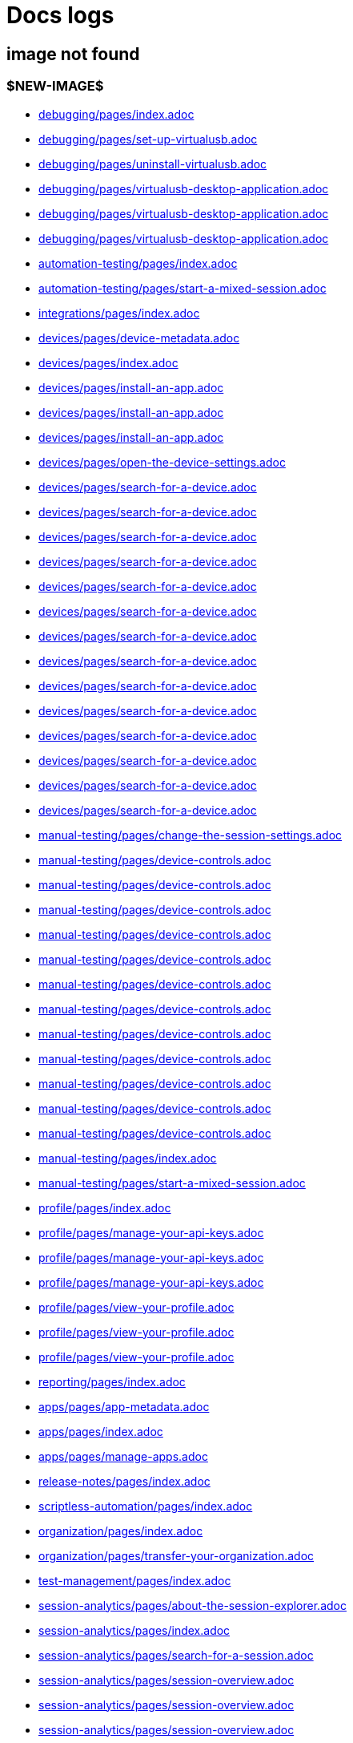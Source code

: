 = Docs logs

== image not found

=== $NEW-IMAGE$

- xref:../docs/modules/debugging/pages/index.adoc[debugging/pages/index.adoc]
- xref:../docs/modules/debugging/pages/set-up-virtualusb.adoc[debugging/pages/set-up-virtualusb.adoc]
- xref:../docs/modules/debugging/pages/uninstall-virtualusb.adoc[debugging/pages/uninstall-virtualusb.adoc]
- xref:../docs/modules/debugging/pages/virtualusb-desktop-application.adoc[debugging/pages/virtualusb-desktop-application.adoc]
- xref:../docs/modules/debugging/pages/virtualusb-desktop-application.adoc[debugging/pages/virtualusb-desktop-application.adoc]
- xref:../docs/modules/debugging/pages/virtualusb-desktop-application.adoc[debugging/pages/virtualusb-desktop-application.adoc]
- xref:../docs/modules/automation-testing/pages/index.adoc[automation-testing/pages/index.adoc]
- xref:../docs/modules/automation-testing/pages/start-a-mixed-session.adoc[automation-testing/pages/start-a-mixed-session.adoc]
- xref:../docs/modules/integrations/pages/index.adoc[integrations/pages/index.adoc]
- xref:../docs/modules/devices/pages/device-metadata.adoc[devices/pages/device-metadata.adoc]
- xref:../docs/modules/devices/pages/index.adoc[devices/pages/index.adoc]
- xref:../docs/modules/devices/pages/install-an-app.adoc[devices/pages/install-an-app.adoc]
- xref:../docs/modules/devices/pages/install-an-app.adoc[devices/pages/install-an-app.adoc]
- xref:../docs/modules/devices/pages/install-an-app.adoc[devices/pages/install-an-app.adoc]
- xref:../docs/modules/devices/pages/open-the-device-settings.adoc[devices/pages/open-the-device-settings.adoc]
- xref:../docs/modules/devices/pages/search-for-a-device.adoc[devices/pages/search-for-a-device.adoc]
- xref:../docs/modules/devices/pages/search-for-a-device.adoc[devices/pages/search-for-a-device.adoc]
- xref:../docs/modules/devices/pages/search-for-a-device.adoc[devices/pages/search-for-a-device.adoc]
- xref:../docs/modules/devices/pages/search-for-a-device.adoc[devices/pages/search-for-a-device.adoc]
- xref:../docs/modules/devices/pages/search-for-a-device.adoc[devices/pages/search-for-a-device.adoc]
- xref:../docs/modules/devices/pages/search-for-a-device.adoc[devices/pages/search-for-a-device.adoc]
- xref:../docs/modules/devices/pages/search-for-a-device.adoc[devices/pages/search-for-a-device.adoc]
- xref:../docs/modules/devices/pages/search-for-a-device.adoc[devices/pages/search-for-a-device.adoc]
- xref:../docs/modules/devices/pages/search-for-a-device.adoc[devices/pages/search-for-a-device.adoc]
- xref:../docs/modules/devices/pages/search-for-a-device.adoc[devices/pages/search-for-a-device.adoc]
- xref:../docs/modules/devices/pages/search-for-a-device.adoc[devices/pages/search-for-a-device.adoc]
- xref:../docs/modules/devices/pages/search-for-a-device.adoc[devices/pages/search-for-a-device.adoc]
- xref:../docs/modules/devices/pages/search-for-a-device.adoc[devices/pages/search-for-a-device.adoc]
- xref:../docs/modules/devices/pages/search-for-a-device.adoc[devices/pages/search-for-a-device.adoc]
- xref:../docs/modules/manual-testing/pages/change-the-session-settings.adoc[manual-testing/pages/change-the-session-settings.adoc]
- xref:../docs/modules/manual-testing/pages/device-controls.adoc[manual-testing/pages/device-controls.adoc]
- xref:../docs/modules/manual-testing/pages/device-controls.adoc[manual-testing/pages/device-controls.adoc]
- xref:../docs/modules/manual-testing/pages/device-controls.adoc[manual-testing/pages/device-controls.adoc]
- xref:../docs/modules/manual-testing/pages/device-controls.adoc[manual-testing/pages/device-controls.adoc]
- xref:../docs/modules/manual-testing/pages/device-controls.adoc[manual-testing/pages/device-controls.adoc]
- xref:../docs/modules/manual-testing/pages/device-controls.adoc[manual-testing/pages/device-controls.adoc]
- xref:../docs/modules/manual-testing/pages/device-controls.adoc[manual-testing/pages/device-controls.adoc]
- xref:../docs/modules/manual-testing/pages/device-controls.adoc[manual-testing/pages/device-controls.adoc]
- xref:../docs/modules/manual-testing/pages/device-controls.adoc[manual-testing/pages/device-controls.adoc]
- xref:../docs/modules/manual-testing/pages/device-controls.adoc[manual-testing/pages/device-controls.adoc]
- xref:../docs/modules/manual-testing/pages/device-controls.adoc[manual-testing/pages/device-controls.adoc]
- xref:../docs/modules/manual-testing/pages/device-controls.adoc[manual-testing/pages/device-controls.adoc]
- xref:../docs/modules/manual-testing/pages/index.adoc[manual-testing/pages/index.adoc]
- xref:../docs/modules/manual-testing/pages/start-a-mixed-session.adoc[manual-testing/pages/start-a-mixed-session.adoc]
- xref:../docs/modules/profile/pages/index.adoc[profile/pages/index.adoc]
- xref:../docs/modules/profile/pages/manage-your-api-keys.adoc[profile/pages/manage-your-api-keys.adoc]
- xref:../docs/modules/profile/pages/manage-your-api-keys.adoc[profile/pages/manage-your-api-keys.adoc]
- xref:../docs/modules/profile/pages/manage-your-api-keys.adoc[profile/pages/manage-your-api-keys.adoc]
- xref:../docs/modules/profile/pages/view-your-profile.adoc[profile/pages/view-your-profile.adoc]
- xref:../docs/modules/profile/pages/view-your-profile.adoc[profile/pages/view-your-profile.adoc]
- xref:../docs/modules/profile/pages/view-your-profile.adoc[profile/pages/view-your-profile.adoc]
- xref:../docs/modules/reporting/pages/index.adoc[reporting/pages/index.adoc]
- xref:../docs/modules/apps/pages/app-metadata.adoc[apps/pages/app-metadata.adoc]
- xref:../docs/modules/apps/pages/index.adoc[apps/pages/index.adoc]
- xref:../docs/modules/apps/pages/manage-apps.adoc[apps/pages/manage-apps.adoc]
- xref:../docs/modules/release-notes/pages/index.adoc[release-notes/pages/index.adoc]
- xref:../docs/modules/scriptless-automation/pages/index.adoc[scriptless-automation/pages/index.adoc]
- xref:../docs/modules/organization/pages/index.adoc[organization/pages/index.adoc]
- xref:../docs/modules/organization/pages/transfer-your-organization.adoc[organization/pages/transfer-your-organization.adoc]
- xref:../docs/modules/test-management/pages/index.adoc[test-management/pages/index.adoc]
- xref:../docs/modules/session-analytics/pages/about-the-session-explorer.adoc[session-analytics/pages/about-the-session-explorer.adoc]
- xref:../docs/modules/session-analytics/pages/index.adoc[session-analytics/pages/index.adoc]
- xref:../docs/modules/session-analytics/pages/search-for-a-session.adoc[session-analytics/pages/search-for-a-session.adoc]
- xref:../docs/modules/session-analytics/pages/session-overview.adoc[session-analytics/pages/session-overview.adoc]
- xref:../docs/modules/session-analytics/pages/session-overview.adoc[session-analytics/pages/session-overview.adoc]
- xref:../docs/modules/session-analytics/pages/session-overview.adoc[session-analytics/pages/session-overview.adoc]
- xref:../docs/modules/resources/pages/index.adoc[resources/pages/index.adoc]
- xref:../docs/modules/integrations/pages/testrail/add-to-desired-capabilities.adoc[integrations/pages/testrail/add-to-desired-capabilities.adoc]
- xref:../docs/modules/devices/pages/local-devices/configure-ios-voiceover.adoc[devices/pages/local-devices/configure-ios-voiceover.adoc]
- xref:../docs/modules/devices/pages/local-devices/configure-ios-voiceover.adoc[devices/pages/local-devices/configure-ios-voiceover.adoc]
- xref:../docs/modules/devices/pages/local-devices/configure-ios-voiceover.adoc[devices/pages/local-devices/configure-ios-voiceover.adoc]
- xref:../docs/modules/devices/pages/local-devices/configure-ios-voiceover.adoc[devices/pages/local-devices/configure-ios-voiceover.adoc]
- xref:../docs/modules/reporting/pages/device-summary-report/manage-the-report.adoc[reporting/pages/device-summary-report/manage-the-report.adoc]
- xref:../docs/modules/reporting/pages/device-summary-report/manage-the-report.adoc[reporting/pages/device-summary-report/manage-the-report.adoc]
- xref:../docs/modules/reporting/pages/device-summary-report/report-metadata.adoc[reporting/pages/device-summary-report/report-metadata.adoc]
- xref:../docs/modules/reporting/pages/device-summary-report/report-metadata.adoc[reporting/pages/device-summary-report/report-metadata.adoc]
- xref:../docs/modules/reporting/pages/system-latency-report/manage-the-report.adoc[reporting/pages/system-latency-report/manage-the-report.adoc]
- xref:../docs/modules/reporting/pages/system-latency-report/manage-the-report.adoc[reporting/pages/system-latency-report/manage-the-report.adoc]
- xref:../docs/modules/reporting/pages/system-latency-report/manage-the-report.adoc[reporting/pages/system-latency-report/manage-the-report.adoc]
- xref:../docs/modules/reporting/pages/device-availability-report/manage-the-report.adoc[reporting/pages/device-availability-report/manage-the-report.adoc]
- xref:../docs/modules/reporting/pages/device-availability-report/manage-the-report.adoc[reporting/pages/device-availability-report/manage-the-report.adoc]
- xref:../docs/modules/reporting/pages/device-availability-report/manage-the-report.adoc[reporting/pages/device-availability-report/manage-the-report.adoc]
- xref:../docs/modules/reporting/pages/device-availability-report/manage-the-report.adoc[reporting/pages/device-availability-report/manage-the-report.adoc]
- xref:../docs/modules/reporting/pages/device-availability-report/manage-the-report.adoc[reporting/pages/device-availability-report/manage-the-report.adoc]
- xref:../docs/modules/reporting/pages/device-availability-report/report-metadata.adoc[reporting/pages/device-availability-report/report-metadata.adoc]
- xref:../docs/modules/reporting/pages/usage-report/manage-the-report.adoc[reporting/pages/usage-report/manage-the-report.adoc]
- xref:../docs/modules/reporting/pages/usage-report/manage-the-report.adoc[reporting/pages/usage-report/manage-the-report.adoc]
- xref:../docs/modules/reporting/pages/usage-report/manage-the-report.adoc[reporting/pages/usage-report/manage-the-report.adoc]
- xref:../docs/modules/reporting/pages/usage-report/manage-the-report.adoc[reporting/pages/usage-report/manage-the-report.adoc]
- xref:../docs/modules/apps/pages/ios-apps/generate-an-ios-provisioning-profile.adoc[apps/pages/ios-apps/generate-an-ios-provisioning-profile.adoc]
- xref:../docs/modules/apps/pages/ios-apps/generate-an-ios-provisioning-profile.adoc[apps/pages/ios-apps/generate-an-ios-provisioning-profile.adoc]
- xref:../docs/modules/apps/pages/ios-apps/generate-an-ios-provisioning-profile.adoc[apps/pages/ios-apps/generate-an-ios-provisioning-profile.adoc]
- xref:../docs/modules/apps/pages/ios-apps/generate-an-ios-provisioning-profile.adoc[apps/pages/ios-apps/generate-an-ios-provisioning-profile.adoc]
- xref:../docs/modules/apps/pages/ios-apps/generate-an-ios-provisioning-profile.adoc[apps/pages/ios-apps/generate-an-ios-provisioning-profile.adoc]
- xref:../docs/modules/apps/pages/ios-apps/generate-an-ios-signing-certificate.adoc[apps/pages/ios-apps/generate-an-ios-signing-certificate.adoc]
- xref:../docs/modules/apps/pages/ios-apps/generate-an-ios-signing-certificate.adoc[apps/pages/ios-apps/generate-an-ios-signing-certificate.adoc]
- xref:../docs/modules/apps/pages/ios-apps/generate-an-ios-signing-certificate.adoc[apps/pages/ios-apps/generate-an-ios-signing-certificate.adoc]
- xref:../docs/modules/apps/pages/ios-apps/generate-an-ios-signing-certificate.adoc[apps/pages/ios-apps/generate-an-ios-signing-certificate.adoc]
- xref:../docs/modules/apps/pages/ios-apps/generate-an-ios-signing-certificate.adoc[apps/pages/ios-apps/generate-an-ios-signing-certificate.adoc]
- xref:../docs/modules/organization/pages/device-bundles/search-for-a-device-bundle.adoc[organization/pages/device-bundles/search-for-a-device-bundle.adoc]
- xref:../docs/modules/organization/pages/device-bundles/search-for-a-device-bundle.adoc[organization/pages/device-bundles/search-for-a-device-bundle.adoc]
- xref:../docs/modules/organization/pages/device-bundles/search-for-a-device-bundle.adoc[organization/pages/device-bundles/search-for-a-device-bundle.adoc]
- xref:../docs/modules/organization/pages/roles/manage-roles.adoc[organization/pages/roles/manage-roles.adoc]
- xref:../docs/modules/organization/pages/roles/manage-roles.adoc[organization/pages/roles/manage-roles.adoc]
- xref:../docs/modules/organization/pages/roles/manage-roles.adoc[organization/pages/roles/manage-roles.adoc]
- xref:../docs/modules/organization/pages/roles/manage-roles.adoc[organization/pages/roles/manage-roles.adoc]
- xref:../docs/modules/organization/pages/roles/manage-roles.adoc[organization/pages/roles/manage-roles.adoc]
- xref:../docs/modules/organization/pages/roles/manage-roles.adoc[organization/pages/roles/manage-roles.adoc]
- xref:../docs/modules/organization/pages/roles/manage-roles.adoc[organization/pages/roles/manage-roles.adoc]
- xref:../docs/modules/organization/pages/roles/manage-roles.adoc[organization/pages/roles/manage-roles.adoc]
- xref:../docs/modules/organization/pages/roles/manage-roles.adoc[organization/pages/roles/manage-roles.adoc]
- xref:../docs/modules/organization/pages/roles/search-for-a-role.adoc[organization/pages/roles/search-for-a-role.adoc]
- xref:../docs/modules/organization/pages/roles/search-for-a-role.adoc[organization/pages/roles/search-for-a-role.adoc]
- xref:../docs/modules/organization/pages/roles/search-for-a-role.adoc[organization/pages/roles/search-for-a-role.adoc]
- xref:../docs/modules/organization/pages/sso-authentication/use-azure-ad.adoc[organization/pages/sso-authentication/use-azure-ad.adoc]
- xref:../docs/modules/organization/pages/sso-authentication/use-google-workspace.adoc[organization/pages/sso-authentication/use-google-workspace.adoc]
- xref:../docs/modules/organization/pages/sso-authentication/use-okta.adoc[organization/pages/sso-authentication/use-okta.adoc]
- xref:../docs/modules/organization/pages/sso-authentication/use-okta.adoc[organization/pages/sso-authentication/use-okta.adoc]
- xref:../docs/modules/organization/pages/sso-authentication/use-onelogin.adoc[organization/pages/sso-authentication/use-onelogin.adoc]
- xref:../docs/modules/organization/pages/sso-authentication/use-onelogin.adoc[organization/pages/sso-authentication/use-onelogin.adoc]
- xref:../docs/modules/organization/pages/teams/manage-team-devices.adoc[organization/pages/teams/manage-team-devices.adoc]
- xref:../docs/modules/organization/pages/teams/manage-team-devices.adoc[organization/pages/teams/manage-team-devices.adoc]
- xref:../docs/modules/organization/pages/teams/manage-team-devices.adoc[organization/pages/teams/manage-team-devices.adoc]
- xref:../docs/modules/organization/pages/teams/manage-team-devices.adoc[organization/pages/teams/manage-team-devices.adoc]
- xref:../docs/modules/organization/pages/teams/manage-teams.adoc[organization/pages/teams/manage-teams.adoc]
- xref:../docs/modules/organization/pages/teams/manage-teams.adoc[organization/pages/teams/manage-teams.adoc]
- xref:../docs/modules/organization/pages/teams/search-for-a-team.adoc[organization/pages/teams/search-for-a-team.adoc]
- xref:../docs/modules/organization/pages/teams/search-for-a-team.adoc[organization/pages/teams/search-for-a-team.adoc]
- xref:../docs/modules/organization/pages/teams/search-for-a-team.adoc[organization/pages/teams/search-for-a-team.adoc]
- xref:../docs/modules/organization/pages/users/invite-a-user.adoc[organization/pages/users/invite-a-user.adoc]
- xref:../docs/modules/organization/pages/users/manage-users.adoc[organization/pages/users/manage-users.adoc]
- xref:../docs/modules/organization/pages/users/search-for-a-user.adoc[organization/pages/users/search-for-a-user.adoc]
- xref:../docs/modules/organization/pages/users/search-for-a-user.adoc[organization/pages/users/search-for-a-user.adoc]
- xref:../docs/modules/organization/pages/users/search-for-a-user.adoc[organization/pages/users/search-for-a-user.adoc]
- xref:../docs/modules/organization/pages/users/user-history-report.adoc[organization/pages/users/user-history-report.adoc]
- xref:../docs/modules/organization/pages/users/user-history-report.adoc[organization/pages/users/user-history-report.adoc]
- xref:../docs/modules/organization/pages/users/user-history-report.adoc[organization/pages/users/user-history-report.adoc]
- xref:../docs/modules/organization/pages/users/user-history-report.adoc[organization/pages/users/user-history-report.adoc]
- xref:../docs/modules/organization/pages/users/user-history-report.adoc[organization/pages/users/user-history-report.adoc]
- xref:../docs/modules/session-analytics/pages/session-explorer/appium-inspector.adoc[session-analytics/pages/session-explorer/appium-inspector.adoc]
- xref:../docs/modules/session-analytics/pages/session-explorer/appium-inspector.adoc[session-analytics/pages/session-explorer/appium-inspector.adoc]
- xref:../docs/modules/session-analytics/pages/session-explorer/open-the-session-explorer.adoc[session-analytics/pages/session-explorer/open-the-session-explorer.adoc]
- xref:../docs/modules/session-analytics/pages/session-explorer/open-the-session-explorer.adoc[session-analytics/pages/session-explorer/open-the-session-explorer.adoc]
- xref:../docs/modules/session-analytics/pages/session-explorer/open-the-session-explorer.adoc[session-analytics/pages/session-explorer/open-the-session-explorer.adoc]
- xref:../docs/modules/session-analytics/pages/session-explorer/review-system-metrics.adoc[session-analytics/pages/session-explorer/review-system-metrics.adoc]
- xref:../docs/modules/session-analytics/pages/session-explorer/session-explorer-timeline.adoc[session-analytics/pages/session-explorer/session-explorer-timeline.adoc]
- xref:../docs/modules/session-analytics/pages/session-explorer/view-crash-logs.adoc[session-analytics/pages/session-explorer/view-crash-logs.adoc]
- xref:../docs/modules/devices/pages/local-devices/network-payload-capture/about-network-payload-capture.adoc[devices/pages/local-devices/network-payload-capture/about-network-payload-capture.adoc]
- xref:../docs/modules/devices/pages/local-devices/network-payload-capture/configure-android-device.adoc[devices/pages/local-devices/network-payload-capture/configure-android-device.adoc]
- xref:../docs/modules/devices/pages/local-devices/network-payload-capture/configure-android-device.adoc[devices/pages/local-devices/network-payload-capture/configure-android-device.adoc]
- xref:../docs/modules/devices/pages/local-devices/network-payload-capture/configure-android-device.adoc[devices/pages/local-devices/network-payload-capture/configure-android-device.adoc]
- xref:../docs/modules/devices/pages/local-devices/network-payload-capture/configure-android-device.adoc[devices/pages/local-devices/network-payload-capture/configure-android-device.adoc]
- xref:../docs/modules/devices/pages/local-devices/network-payload-capture/configure-android-device.adoc[devices/pages/local-devices/network-payload-capture/configure-android-device.adoc]
- xref:../docs/modules/devices/pages/local-devices/network-payload-capture/configure-android-device.adoc[devices/pages/local-devices/network-payload-capture/configure-android-device.adoc]
- xref:../docs/modules/devices/pages/local-devices/network-payload-capture/configure-android-device.adoc[devices/pages/local-devices/network-payload-capture/configure-android-device.adoc]
- xref:../docs/modules/devices/pages/local-devices/network-payload-capture/configure-android-device.adoc[devices/pages/local-devices/network-payload-capture/configure-android-device.adoc]
- xref:../docs/modules/devices/pages/local-devices/network-payload-capture/configure-android-device.adoc[devices/pages/local-devices/network-payload-capture/configure-android-device.adoc]
- xref:../docs/modules/devices/pages/local-devices/network-payload-capture/configure-android-device.adoc[devices/pages/local-devices/network-payload-capture/configure-android-device.adoc]
- xref:../docs/modules/devices/pages/local-devices/network-payload-capture/configure-android-device.adoc[devices/pages/local-devices/network-payload-capture/configure-android-device.adoc]
- xref:../docs/modules/devices/pages/local-devices/network-payload-capture/configure-android-device.adoc[devices/pages/local-devices/network-payload-capture/configure-android-device.adoc]
- xref:../docs/modules/devices/pages/local-devices/network-payload-capture/configure-android-device.adoc[devices/pages/local-devices/network-payload-capture/configure-android-device.adoc]
- xref:../docs/modules/devices/pages/local-devices/network-payload-capture/configure-ios-device.adoc[devices/pages/local-devices/network-payload-capture/configure-ios-device.adoc]
- xref:../docs/modules/devices/pages/local-devices/network-payload-capture/configure-ios-device.adoc[devices/pages/local-devices/network-payload-capture/configure-ios-device.adoc]
- xref:../docs/modules/devices/pages/local-devices/network-payload-capture/configure-ios-device.adoc[devices/pages/local-devices/network-payload-capture/configure-ios-device.adoc]
- xref:../docs/modules/devices/pages/local-devices/network-payload-capture/configure-ios-device.adoc[devices/pages/local-devices/network-payload-capture/configure-ios-device.adoc]
- xref:../docs/modules/devices/pages/local-devices/network-payload-capture/configure-ios-device.adoc[devices/pages/local-devices/network-payload-capture/configure-ios-device.adoc]
- xref:../docs/modules/devices/pages/local-devices/network-payload-capture/configure-ios-device.adoc[devices/pages/local-devices/network-payload-capture/configure-ios-device.adoc]
- xref:../docs/modules/devices/pages/local-devices/network-payload-capture/configure-ios-device.adoc[devices/pages/local-devices/network-payload-capture/configure-ios-device.adoc]
- xref:../docs/modules/devices/pages/local-devices/network-payload-capture/configure-ios-device.adoc[devices/pages/local-devices/network-payload-capture/configure-ios-device.adoc]
- xref:../docs/modules/devices/pages/local-devices/network-payload-capture/configure-ios-device.adoc[devices/pages/local-devices/network-payload-capture/configure-ios-device.adoc]
- xref:../docs/modules/devices/pages/local-devices/network-payload-capture/configure-ios-device.adoc[devices/pages/local-devices/network-payload-capture/configure-ios-device.adoc]
- xref:../docs/modules/devices/pages/local-devices/network-payload-capture/configure-ios-device.adoc[devices/pages/local-devices/network-payload-capture/configure-ios-device.adoc]
- xref:../docs/modules/devices/pages/local-devices/network-payload-capture/configure-ios-device.adoc[devices/pages/local-devices/network-payload-capture/configure-ios-device.adoc]
- xref:../docs/modules/devices/pages/local-devices/network-payload-capture/configure-ios-device.adoc[devices/pages/local-devices/network-payload-capture/configure-ios-device.adoc]
- xref:../docs/modules/devices/pages/local-devices/network-payload-capture/configure-ios-device.adoc[devices/pages/local-devices/network-payload-capture/configure-ios-device.adoc]
- xref:../docs/modules/devices/pages/local-devices/network-payload-capture/configure-ios-device.adoc[devices/pages/local-devices/network-payload-capture/configure-ios-device.adoc]
- xref:../docs/modules/devices/pages/local-devices/network-payload-capture/configure-ios-device.adoc[devices/pages/local-devices/network-payload-capture/configure-ios-device.adoc]
- xref:../docs/modules/devices/pages/local-devices/network-payload-capture/configure-ios-device.adoc[devices/pages/local-devices/network-payload-capture/configure-ios-device.adoc]
- xref:../docs/modules/devices/pages/local-devices/network-payload-capture/supported-mime-types.adoc[devices/pages/local-devices/network-payload-capture/supported-mime-types.adoc]

=== ./guide-media/01GWEJZ5RHZVNBWS0TE5BYA77B

- xref:../docs/modules/manual-testing/pages/device-passcodes.adoc[manual-testing/pages/device-passcodes.adoc]

=== ./guide-media/01GWEBYFXDS4RH9GNNKWRJ3WH6

- xref:../docs/modules/manual-testing/pages/device-passcodes.adoc[manual-testing/pages/device-passcodes.adoc]

=== ./guide-media/01GWE7867GYNPDD8CHYQ75D9QJ

- xref:../docs/modules/manual-testing/pages/device-passcodes.adoc[manual-testing/pages/device-passcodes.adoc]

=== ./guide-media/01GWEYR1ENTCVEX2VJN7B9MDVA

- xref:../docs/modules/manual-testing/pages/device-passcodes.adoc[manual-testing/pages/device-passcodes.adoc]

=== ./guide-media/01GWE77AYC0TGW8WP2THE661XH

- xref:../docs/modules/scriptless-automation/pages/input-sensitive-data.adoc[scriptless-automation/pages/input-sensitive-data.adoc]

=== ./guide-media/01GWDZDHYB9Y92KWBMMEE01QD7

- xref:../docs/modules/scriptless-automation/pages/input-sensitive-data.adoc[scriptless-automation/pages/input-sensitive-data.adoc]

=== ./guide-media/01GWESQEK8VNPFEDYCGPZ2VT1A

- xref:../docs/modules/scriptless-automation/pages/input-sensitive-data.adoc[scriptless-automation/pages/input-sensitive-data.adoc]

=== ./guide-media/01GWEYQ2B9NT6NT83T3XVYTTMA

- xref:../docs/modules/scriptless-automation/pages/input-sensitive-data.adoc[scriptless-automation/pages/input-sensitive-data.adoc]

=== ./guide-media/01GWE1CRPX9M650EXW63TP3RP4

- xref:../docs/modules/scriptless-automation/pages/input-sensitive-data.adoc[scriptless-automation/pages/input-sensitive-data.adoc]

=== ./guide-media/01GWESQFBYZXSKZMYBPSE8SEZB

- xref:../docs/modules/scriptless-automation/pages/input-sensitive-data.adoc[scriptless-automation/pages/input-sensitive-data.adoc]

=== ./guide-media/01GWEQT7RD4TXC7HZ2K87G63N6

- xref:../docs/modules/scriptless-automation/pages/use-rest-api.adoc[scriptless-automation/pages/use-rest-api.adoc]

=== ./guide-media/01GWE1D6BW5S48PR3BYP3D2KKM

- xref:../docs/modules/scriptless-automation/pages/use-rest-api.adoc[scriptless-automation/pages/use-rest-api.adoc]

=== ./guide-media/01GWDZ25GKYT55BF4QDD4R3377

- xref:../docs/modules/scriptless-automation/pages/use-rest-api.adoc[scriptless-automation/pages/use-rest-api.adoc]

=== ./guide-media/01GWEJZ4SCXN8T5EKVWSQTFTG8

- xref:../docs/modules/scriptless-automation/pages/use-rest-api.adoc[scriptless-automation/pages/use-rest-api.adoc]

=== ./guide-media/01GWEGNJN52CMMEPTTKNC9KBZG

- xref:../docs/modules/scriptless-automation/pages/use-rest-api.adoc[scriptless-automation/pages/use-rest-api.adoc]

=== ./guide-media/01GWDZ24QVA6K61H10V293KFRE

- xref:../docs/modules/scriptless-automation/pages/use-the-portal.adoc[scriptless-automation/pages/use-the-portal.adoc]

=== ./guide-media/01GWEFXT8Z92F6DKGNQW51YG6K

- xref:../docs/modules/scriptless-automation/pages/use-the-portal.adoc[scriptless-automation/pages/use-the-portal.adoc]

=== ./guide-media/01GWE55HBCRMYT4P8GEFXE7HCV

- xref:../docs/modules/test-management/pages/data-driven-testing-for-text.adoc[test-management/pages/data-driven-testing-for-text.adoc]

=== ./guide-media/01GWEGMM0EVDRDJ578N5B0AR66

- xref:../docs/modules/test-management/pages/data-driven-testing-for-text.adoc[test-management/pages/data-driven-testing-for-text.adoc]

=== ./guide-media/01GWECYFB062PQQ429BN5FG1M1

- xref:../docs/modules/test-management/pages/data-driven-testing-for-text.adoc[test-management/pages/data-driven-testing-for-text.adoc]

=== ./guide-media/01GWE6JJ7P4NMWHAP4G4KJ2CPB

- xref:../docs/modules/test-management/pages/data-driven-testing-for-text.adoc[test-management/pages/data-driven-testing-for-text.adoc]

=== ./guide-media/01GWEFWK22G12APG8AVDS9VQE8

- xref:../docs/modules/test-management/pages/delete-a-test-step.adoc[test-management/pages/delete-a-test-step.adoc]

=== ./guide-media/01GWEJZ245RPCGGP65EWBCYSV7

- xref:../docs/modules/test-management/pages/manage-scriptless-sessions.adoc[test-management/pages/manage-scriptless-sessions.adoc]

=== ./guide-media/01GWE6K8MWC0ZJ8K408M0PSMC0

- xref:../docs/modules/test-management/pages/manage-scriptless-sessions.adoc[test-management/pages/manage-scriptless-sessions.adoc]

=== ./guide-media/01GWEBYE1TD8Q13YQXEV9GSVDB

- xref:../docs/modules/test-management/pages/manage-scriptless-sessions.adoc[test-management/pages/manage-scriptless-sessions.adoc]

=== ./guide-media/01GWE6K9C28MM2FQYEZPZB1SCY

- xref:../docs/modules/test-management/pages/manage-scriptless-sessions.adoc[test-management/pages/manage-scriptless-sessions.adoc]

=== ./guide-media/01GWEQT8VF8KYJN0J6QA6PW8MQ

- xref:../docs/modules/test-management/pages/manage-scriptless-sessions.adoc[test-management/pages/manage-scriptless-sessions.adoc]

=== ./guide-media/01GWE1D88XC65VYA26SMWE8H1S

- xref:../docs/modules/test-management/pages/manage-scriptless-sessions.adoc[test-management/pages/manage-scriptless-sessions.adoc]

=== ./guide-media/01GWEBYH5FX2AJ96QRFJNKR70F

- xref:../docs/modules/test-management/pages/manage-scriptless-sessions.adoc[test-management/pages/manage-scriptless-sessions.adoc]

=== ./guide-media/01GWEMMMGMSS65AEFFQ882FXGG

- xref:../docs/modules/test-management/pages/manage-scriptless-sessions.adoc[test-management/pages/manage-scriptless-sessions.adoc]

=== ./guide-media/01GWEBYF144ZQ7DAR59C9GQCAJ

- xref:../docs/modules/test-management/pages/manage-scriptless-sessions.adoc[test-management/pages/manage-scriptless-sessions.adoc]

=== ./guide-media/01GWDZ1SJW0DRE50ZTFD9M7058

- xref:../docs/modules/test-management/pages/test-cases.adoc[test-management/pages/test-cases.adoc]

=== ./guide-media/01GWEMM7EERNRMR70YBH8YWQY1

- xref:../docs/modules/test-management/pages/test-cases.adoc[test-management/pages/test-cases.adoc]

=== ./guide-media/01GWECYVVZFG04V3VQFPQPZTFN

- xref:../docs/modules/test-management/pages/test-cases.adoc[test-management/pages/test-cases.adoc]

=== ./guide-media/01GWE6J5MJ8Y3MZRDWP6JNHA3Z

- xref:../docs/modules/resources/pages/contact-support.adoc[resources/pages/contact-support.adoc]

=== ./guide-media/01GWEQS55XKCFNRER1Y7TRVB90

- xref:../docs/modules/resources/pages/contact-support.adoc[resources/pages/contact-support.adoc]

=== ./guide-media/01GWEJYNQN51FHSMRWWDYZKS5N

- xref:../docs/modules/integrations/pages/azure-devops/create-release-pipeline.adoc[integrations/pages/azure-devops/create-release-pipeline.adoc]

=== ./guide-media/01GWDZ1R1SHXG4XKVASXERNHRQ

- xref:../docs/modules/integrations/pages/azure-devops/create-release-pipeline.adoc[integrations/pages/azure-devops/create-release-pipeline.adoc]

=== ./guide-media/01GWEFXBT5YNYE8H3JB5BE4FX2

- xref:../docs/modules/integrations/pages/azure-devops/create-release-pipeline.adoc[integrations/pages/azure-devops/create-release-pipeline.adoc]

=== ./guide-media/01GWEQSTTMVJ3C4GJJPSGN9EZZ

- xref:../docs/modules/integrations/pages/azure-devops/create-release-pipeline.adoc[integrations/pages/azure-devops/create-release-pipeline.adoc]

=== ./guide-media/01GWEMM38WNV4SJD287KD4GR67

- xref:../docs/modules/integrations/pages/azure-devops/create-release-pipeline.adoc[integrations/pages/azure-devops/create-release-pipeline.adoc]

=== ./guide-media/01GWE77Q2KDKS6HJTE8WRN1AH1

- xref:../docs/modules/integrations/pages/azure-devops/create-release-pipeline.adoc[integrations/pages/azure-devops/create-release-pipeline.adoc]

=== ./guide-media/01GWEBXH98YS3VK672F6QMZ6NH

- xref:../docs/modules/integrations/pages/azure-devops/create-release-pipeline.adoc[integrations/pages/azure-devops/create-release-pipeline.adoc]

=== ./guide-media/01GWEMKFJMA96MYW9XNPB5C0FC

- xref:../docs/modules/integrations/pages/azure-devops/create-release-pipeline.adoc[integrations/pages/azure-devops/create-release-pipeline.adoc]

=== ./guide-media/01GWEYQDX56DHN9AE7Y74R4NRS

- xref:../docs/modules/integrations/pages/azure-devops/create-release-pipeline.adoc[integrations/pages/azure-devops/create-release-pipeline.adoc]

=== ./guide-media/01GWECN1ATZ6YZM4S6K2BRSE69

- xref:../docs/modules/integrations/pages/azure-devops/create-release-pipeline.adoc[integrations/pages/azure-devops/create-release-pipeline.adoc]

=== ./guide-media/01GWEW4BWM0P1JDPKKM1V9K3QX

- xref:../docs/modules/integrations/pages/azure-devops/create-release-pipeline.adoc[integrations/pages/azure-devops/create-release-pipeline.adoc]

=== ./guide-media/01GWEVPEENM2B9B6ZB6XYNRYJV

- xref:../docs/modules/integrations/pages/azure-devops/create-release-pipeline.adoc[integrations/pages/azure-devops/create-release-pipeline.adoc]

=== ./guide-media/01GWEP6H4SVE21J1HFW1BR3HZZ

- xref:../docs/modules/integrations/pages/azure-devops/create-release-pipeline.adoc[integrations/pages/azure-devops/create-release-pipeline.adoc]

=== ./guide-media/01GWEN94QZ6MSJNBXN7GP54NRF

- xref:../docs/modules/integrations/pages/azure-devops/create-release-pipeline.adoc[integrations/pages/azure-devops/create-release-pipeline.adoc]

=== ./guide-media/01GWELRW7XYJGRMQVN2TMMVXJV

- xref:../docs/modules/integrations/pages/azure-devops/create-release-pipeline.adoc[integrations/pages/azure-devops/create-release-pipeline.adoc]

=== ./guide-media/01GWEMKVWEC6VK1XH404WSHJ4R

- xref:../docs/modules/integrations/pages/azure-devops/run-automation-test.adoc[integrations/pages/azure-devops/run-automation-test.adoc]

=== ./guide-media/01GWE55DADJDTP17S9A6N2YJG8

- xref:../docs/modules/integrations/pages/azure-devops/run-automation-test.adoc[integrations/pages/azure-devops/run-automation-test.adoc]

=== ./guide-media/01GWDZDMN2NZRY9HXS58W7CKME

- xref:../docs/modules/integrations/pages/azure-devops/set-up-azure-devops.adoc[integrations/pages/azure-devops/set-up-azure-devops.adoc]

=== ./guide-media/01GWEBXTZ05AYNHXTAP2HASGFY

- xref:../docs/modules/integrations/pages/azure-devops/set-up-azure-devops.adoc[integrations/pages/azure-devops/set-up-azure-devops.adoc]

=== /guide-media/01GWEGNMV8FJ1NACDT3HEK78DZ

- xref:../docs/modules/integrations/pages/bitrise/bitrise.adoc[integrations/pages/bitrise/bitrise.adoc]

=== /guide-media/01GWESRBKJD9WF0JQJ68HT8X76

- xref:../docs/modules/integrations/pages/bitrise/bitrise.adoc[integrations/pages/bitrise/bitrise.adoc]

=== /guide-media/01GWDZEAPKC6104PS1JSHRW8RE

- xref:../docs/modules/integrations/pages/bitrise/bitrise.adoc[integrations/pages/bitrise/bitrise.adoc]

=== /guide-media/01GWESRCDEE60P13DVBG9NNYS0

- xref:../docs/modules/integrations/pages/bitrise/bitrise.adoc[integrations/pages/bitrise/bitrise.adoc]

=== ./guide-media/01GWDZECF8TQXCKCKGFPTQDM3D

- xref:../docs/modules/integrations/pages/buildkite/buildkite.adoc[integrations/pages/buildkite/buildkite.adoc]

=== ./guide-media/01GWE1DA6J088P949DYNJ3S8YQ

- xref:../docs/modules/integrations/pages/buildkite/buildkite.adoc[integrations/pages/buildkite/buildkite.adoc]

=== ./guide-media/01GWEFXWJN3WFR3SPABHBNV5NH

- xref:../docs/modules/integrations/pages/buildkite/buildkite.adoc[integrations/pages/buildkite/buildkite.adoc]

=== ./guide-media/01GWEGNP2MJAAWS9VXARSZQMHG

- xref:../docs/modules/integrations/pages/buildkite/buildkite.adoc[integrations/pages/buildkite/buildkite.adoc]

=== $OLD-IMAGE$

- xref:../docs/modules/apps/pages/ios-apps/generate-an-ios-signing-certificate.adoc[apps/pages/ios-apps/generate-an-ios-signing-certificate.adoc]
- xref:../docs/modules/organization/pages/sso-authentication/use-azure-ad.adoc[organization/pages/sso-authentication/use-azure-ad.adoc]
- xref:../docs/modules/organization/pages/sso-authentication/use-azure-ad.adoc[organization/pages/sso-authentication/use-azure-ad.adoc]
- xref:../docs/modules/organization/pages/sso-authentication/use-azure-ad.adoc[organization/pages/sso-authentication/use-azure-ad.adoc]
- xref:../docs/modules/organization/pages/sso-authentication/use-azure-ad.adoc[organization/pages/sso-authentication/use-azure-ad.adoc]
- xref:../docs/modules/organization/pages/sso-authentication/use-azure-ad.adoc[organization/pages/sso-authentication/use-azure-ad.adoc]
- xref:../docs/modules/organization/pages/sso-authentication/use-azure-ad.adoc[organization/pages/sso-authentication/use-azure-ad.adoc]
- xref:../docs/modules/organization/pages/sso-authentication/use-google-workspace.adoc[organization/pages/sso-authentication/use-google-workspace.adoc]
- xref:../docs/modules/organization/pages/sso-authentication/use-google-workspace.adoc[organization/pages/sso-authentication/use-google-workspace.adoc]
- xref:../docs/modules/organization/pages/sso-authentication/use-google-workspace.adoc[organization/pages/sso-authentication/use-google-workspace.adoc]
- xref:../docs/modules/organization/pages/sso-authentication/use-google-workspace.adoc[organization/pages/sso-authentication/use-google-workspace.adoc]
- xref:../docs/modules/organization/pages/sso-authentication/use-google-workspace.adoc[organization/pages/sso-authentication/use-google-workspace.adoc]
- xref:../docs/modules/organization/pages/sso-authentication/use-okta.adoc[organization/pages/sso-authentication/use-okta.adoc]
- xref:../docs/modules/organization/pages/sso-authentication/use-okta.adoc[organization/pages/sso-authentication/use-okta.adoc]
- xref:../docs/modules/organization/pages/sso-authentication/use-okta.adoc[organization/pages/sso-authentication/use-okta.adoc]
- xref:../docs/modules/organization/pages/sso-authentication/use-okta.adoc[organization/pages/sso-authentication/use-okta.adoc]
- xref:../docs/modules/organization/pages/sso-authentication/use-okta.adoc[organization/pages/sso-authentication/use-okta.adoc]
- xref:../docs/modules/organization/pages/sso-authentication/use-onelogin.adoc[organization/pages/sso-authentication/use-onelogin.adoc]
- xref:../docs/modules/organization/pages/sso-authentication/use-onelogin.adoc[organization/pages/sso-authentication/use-onelogin.adoc]
- xref:../docs/modules/organization/pages/sso-authentication/use-onelogin.adoc[organization/pages/sso-authentication/use-onelogin.adoc]
- xref:../docs/modules/organization/pages/sso-authentication/use-onelogin.adoc[organization/pages/sso-authentication/use-onelogin.adoc]
- xref:../docs/modules/organization/pages/sso-authentication/use-onelogin.adoc[organization/pages/sso-authentication/use-onelogin.adoc]
- xref:../docs/modules/organization/pages/sso-authentication/use-onelogin.adoc[organization/pages/sso-authentication/use-onelogin.adoc]
- xref:../docs/modules/organization/pages/sso-authentication/use-onelogin.adoc[organization/pages/sso-authentication/use-onelogin.adoc]

=== ./guide-media/01GWEFXHEQ3Q59HAMA1EYDH1XA

- xref:../docs/modules/scriptless-automation/pages/remediation/ignore-a-remediation.adoc[scriptless-automation/pages/remediation/ignore-a-remediation.adoc]

=== ./guide-media/01GWE6JYR36D4D6PWBXMZCR2GN

- xref:../docs/modules/scriptless-automation/pages/remediation/ignore-a-remediation.adoc[scriptless-automation/pages/remediation/ignore-a-remediation.adoc]

=== ./guide-media/01GWEFXGD634SDA450AKQ8FYK8

- xref:../docs/modules/scriptless-automation/pages/remediation/remediate-a-session.adoc[scriptless-automation/pages/remediation/remediate-a-session.adoc]

=== ./guide-media/01GWEYQGJENW1C9QFHYZXPS32E

- xref:../docs/modules/scriptless-automation/pages/remediation/remediate-a-session.adoc[scriptless-automation/pages/remediation/remediate-a-session.adoc]

=== ./guide-media/01GWE6JXKFA9CMGS26MFCYY0ZX

- xref:../docs/modules/scriptless-automation/pages/remediation/remediate-a-session.adoc[scriptless-automation/pages/remediation/remediate-a-session.adoc]

=== ./guide-media/01GWEJYRNDKZ3N72DANX15EWX8

- xref:../docs/modules/scriptless-automation/pages/remediation/remediate-a-session.adoc[scriptless-automation/pages/remediation/remediate-a-session.adoc]

=== ./guide-media/01GWESR2NBNHQJQ73RZH91AXXG

- xref:../docs/modules/scriptless-automation/pages/remediation/ui-remediation.adoc[scriptless-automation/pages/remediation/ui-remediation.adoc]

=== ./guide-media/01GWEBXZX7J99XBA1GW70QKQW2

- xref:../docs/modules/scriptless-automation/pages/remediation/ui-remediation.adoc[scriptless-automation/pages/remediation/ui-remediation.adoc]

=== ./guide-media/01GWEQSWMA6CZXF2CY7WGK9C9F

- xref:../docs/modules/scriptless-automation/pages/validation/color-text-validation.adoc[scriptless-automation/pages/validation/color-text-validation.adoc]

=== ./guide-media/01GWEBYKQ4WWGK3TC8Z8DEGVMD

- xref:../docs/modules/scriptless-automation/pages/validation/performance-validation.adoc[scriptless-automation/pages/validation/performance-validation.adoc]

=== ./guide-media/01GWEBYJRWZ4GN3Y1G7NRZB818

- xref:../docs/modules/scriptless-automation/pages/validation/performance-validation.adoc[scriptless-automation/pages/validation/performance-validation.adoc]

=== ./guide-media/01GWDZ1TA9HZPD14VF4ZNHW19B

- xref:../docs/modules/scriptless-automation/pages/validation/text-validation.adoc[scriptless-automation/pages/validation/text-validation.adoc]

=== ./guide-media/01GWEGMA41849WX8RXMWXTRWE8

- xref:../docs/modules/organization/pages/sso-authentication/use-okta.adoc[organization/pages/sso-authentication/use-okta.adoc]

=== ./guide-media/01GWECY2KB1KZK1SN2S6QENQ4T

- xref:../docs/modules/organization/pages/sso-authentication/use-okta.adoc[organization/pages/sso-authentication/use-okta.adoc]

=== ./guide-media/01GWEMKK1WV8WCPJB3ASQAV3X4

- xref:../docs/modules/organization/pages/sso-authentication/use-okta.adoc[organization/pages/sso-authentication/use-okta.adoc]

=== ./guide-media/01GWEGMB7M7FGAMY54H2915DV9

- xref:../docs/modules/organization/pages/sso-authentication/use-okta.adoc[organization/pages/sso-authentication/use-okta.adoc]

=== ./guide-media/01GWEJY6N80FYTMK56ZS86TM38

- xref:../docs/modules/organization/pages/sso-authentication/use-okta.adoc[organization/pages/sso-authentication/use-okta.adoc]
- xref:../docs/modules/organization/pages/sso-authentication/use-okta.adoc[organization/pages/sso-authentication/use-okta.adoc]

== xref not found

=== device-metadata.adoc

- xref:../docs/modules/debugging/pages/search-for-a-device.adoc[debugging/pages/search-for-a-device.adoc]

=== manual-testing:enable-network-payload-capture.adoc

- xref:../docs/modules/devices/pages/manage-devices.adoc[devices/pages/manage-devices.adoc]
- xref:../docs/modules/session-analytics/pages/session-explorer/request-and-response-payloads.adoc[session-analytics/pages/session-explorer/request-and-response-payloads.adoc]
- xref:../docs/modules/session-analytics/pages/session-explorer/response-times.adoc[session-analytics/pages/session-explorer/response-times.adoc]
- xref:../docs/modules/devices/pages/local-devices/network-payload-capture/about-network-payload-capture.adoc[devices/pages/local-devices/network-payload-capture/about-network-payload-capture.adoc]
- xref:../docs/modules/devices/pages/local-devices/network-payload-capture/configure-android-device.adoc[devices/pages/local-devices/network-payload-capture/configure-android-device.adoc]
- xref:../docs/modules/devices/pages/local-devices/network-payload-capture/configure-android-device.adoc[devices/pages/local-devices/network-payload-capture/configure-android-device.adoc]
- xref:../docs/modules/devices/pages/local-devices/network-payload-capture/configure-ios-device.adoc[devices/pages/local-devices/network-payload-capture/configure-ios-device.adoc]
- xref:../docs/modules/devices/pages/local-devices/network-payload-capture/configure-ios-device.adoc[devices/pages/local-devices/network-payload-capture/configure-ios-device.adoc]
- xref:../docs/modules/devices/pages/local-devices/network-payload-capture/configure-local-server.adoc[devices/pages/local-devices/network-payload-capture/configure-local-server.adoc]
- xref:../docs/modules/devices/pages/local-devices/network-payload-capture/configure-local-server.adoc[devices/pages/local-devices/network-payload-capture/configure-local-server.adoc]

=== scriptless-automation:remediation-options.adoc

- xref:../docs/modules/automation-testing/pages/scripting/auto-generate-an-appium-script.adoc[automation-testing/pages/scripting/auto-generate-an-appium-script.adoc]
- xref:../docs/modules/automation-testing/pages/scripting/auto-generate-an-appium-script.adoc[automation-testing/pages/scripting/auto-generate-an-appium-script.adoc]

=== scriptless-automation:export-appium-scripts.adoc

- xref:../docs/modules/automation-testing/pages/scripting/auto-generate-an-appium-script.adoc[automation-testing/pages/scripting/auto-generate-an-appium-script.adoc]

=== biometric-authentication/add-our-library-to-your-android-app.adoc

- xref:../docs/modules/automation-testing/pages/scripting/create-biometric-authentication-script.adoc[automation-testing/pages/scripting/create-biometric-authentication-script.adoc]

=== biometric-authentication/add-our-library-to-your-ios-app.adoc

- xref:../docs/modules/automation-testing/pages/scripting/create-biometric-authentication-script.adoc[automation-testing/pages/scripting/create-biometric-authentication-script.adoc]

=== biometric-authentication/about-biometrics-authentication.adoc

- xref:../docs/modules/automation-testing/pages/scripting/create-biometric-authentication-script.adoc[automation-testing/pages/scripting/create-biometric-authentication-script.adoc]

=== manual-testing:ios-voiceover-commands.adoc

- xref:../docs/modules/devices/pages/local-devices/configure-ios-voiceover.adoc[devices/pages/local-devices/configure-ios-voiceover.adoc]
- xref:../docs/modules/devices/pages/local-devices/configure-ios-voiceover.adoc[devices/pages/local-devices/configure-ios-voiceover.adoc]
